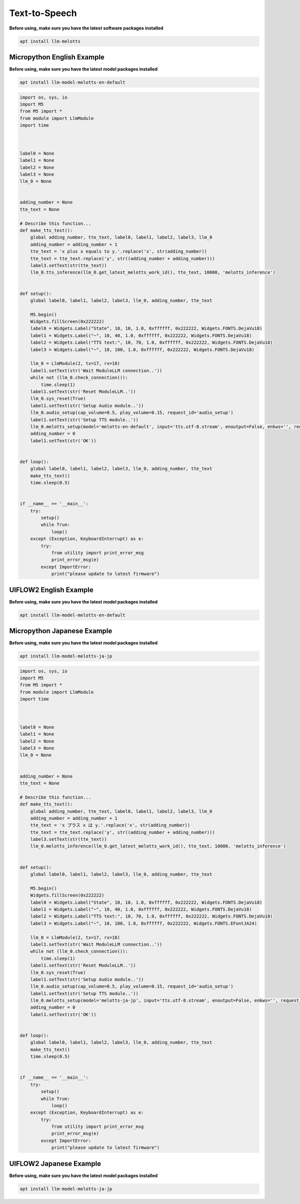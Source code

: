 Text-to-Speech
==============

**Before using, make sure you have the latest software packages installed**

.. code-block:: shell

    apt install llm-melotts

Micropython English Example
---------------------------

**Before using, make sure you have the latest model packages installed**

.. code-block:: shell

    apt install llm-model-melotts-en-default

.. code-block:: python

    import os, sys, io
    import M5
    from M5 import *
    from module import LlmModule
    import time



    label0 = None
    label1 = None
    label2 = None
    label3 = None
    llm_0 = None


    adding_number = None
    tte_text = None

    # Describe this function...
    def make_tts_text():
        global adding_number, tte_text, label0, label1, label2, label3, llm_0
        adding_number = adding_number + 1
        tte_text = 'x plus x equals to y.'.replace('x', str(adding_number))
        tte_text = tte_text.replace('y', str((adding_number + adding_number)))
        label3.setText(str(tte_text))
        llm_0.tts_inference(llm_0.get_latest_melotts_work_id(), tte_text, 10000, 'melotts_inference')


    def setup():
        global label0, label1, label2, label3, llm_0, adding_number, tte_text

        M5.begin()
        Widgets.fillScreen(0x222222)
        label0 = Widgets.Label("State", 10, 10, 1.0, 0xffffff, 0x222222, Widgets.FONTS.DejaVu18)
        label1 = Widgets.Label("~", 10, 40, 1.0, 0xffffff, 0x222222, Widgets.FONTS.DejaVu18)
        label2 = Widgets.Label("TTS text:", 10, 70, 1.0, 0xffffff, 0x222222, Widgets.FONTS.DejaVu18)
        label3 = Widgets.Label("~", 10, 100, 1.0, 0xffffff, 0x222222, Widgets.FONTS.DejaVu18)

        llm_0 = LlmModule(2, tx=17, rx=18)
        label1.setText(str('Wait ModuleLLM connection..'))
        while not (llm_0.check_connection()):
            time.sleep(1)
        label1.setText(str('Reset ModuleLLM..'))
        llm_0.sys_reset(True)
        label1.setText(str('Setup Audio module..'))
        llm_0.audio_setup(cap_volume=0.5, play_volume=0.15, request_id='audio_setup')
        label1.setText(str('Setup TTS module..'))
        llm_0.melotts_setup(model='melotts-en-default', input='tts.utf-8.stream', enoutput=False, enkws='', request_id='melotts_setup')
        adding_number = 0
        label1.setText(str('OK'))


    def loop():
        global label0, label1, label2, label3, llm_0, adding_number, tte_text
        make_tts_text()
        time.sleep(0.5)


    if __name__ == '__main__':
        try:
            setup()
            while True:
                loop()
        except (Exception, KeyboardInterrupt) as e:
            try:
                from utility import print_error_msg
                print_error_msg(e)
            except ImportError:
                print("please update to latest firmware")

UIFLOW2 English Example
-----------------------

**Before using, make sure you have the latest model packages installed**

.. code-block:: shell

    apt install llm-model-melotts-en-default

.. image:: ../images/uiflow2/text-to-speech/uiflow2_block_1747367104955.svg
   :alt: Example image

.. image:: ../images/uiflow2/text-to-speech/uiflow2_block_1747367110491.svg
   :alt: Example image

.. image:: ../images/uiflow2/text-to-speech/uiflow2_block_1747367107959.svg
   :alt: Example image

Micropython Japanese Example
----------------------------

**Before using, make sure you have the latest model packages installed**

.. code-block:: shell

    apt install llm-model-melotts-ja-jp

.. code-block:: python

    import os, sys, io
    import M5
    from M5 import *
    from module import LlmModule
    import time



    label0 = None
    label1 = None
    label2 = None
    label3 = None
    llm_0 = None


    adding_number = None
    tte_text = None

    # Describe this function...
    def make_tts_text():
        global adding_number, tte_text, label0, label1, label2, label3, llm_0
        adding_number = adding_number + 1
        tte_text = 'x プラス x は y.'.replace('x', str(adding_number))
        tte_text = tte_text.replace('y', str((adding_number + adding_number)))
        label3.setText(str(tte_text))
        llm_0.melotts_inference(llm_0.get_latest_melotts_work_id(), tte_text, 10000, 'melotts_inference')


    def setup():
        global label0, label1, label2, label3, llm_0, adding_number, tte_text

        M5.begin()
        Widgets.fillScreen(0x222222)
        label0 = Widgets.Label("State", 10, 10, 1.0, 0xffffff, 0x222222, Widgets.FONTS.DejaVu18)
        label1 = Widgets.Label("~", 10, 40, 1.0, 0xffffff, 0x222222, Widgets.FONTS.DejaVu18)
        label2 = Widgets.Label("TTS text:", 10, 70, 1.0, 0xffffff, 0x222222, Widgets.FONTS.DejaVu18)
        label3 = Widgets.Label("~", 10, 100, 1.0, 0xffffff, 0x222222, Widgets.FONTS.EFontJA24)

        llm_0 = LlmModule(2, tx=17, rx=18)
        label1.setText(str('Wait ModuleLLM connection..'))
        while not (llm_0.check_connection()):
            time.sleep(1)
        label1.setText(str('Reset ModuleLLM..'))
        llm_0.sys_reset(True)
        label1.setText(str('Setup Audio module..'))
        llm_0.audio_setup(cap_volume=0.5, play_volume=0.15, request_id='audio_setup')
        label1.setText(str('Setup TTS module..'))
        llm_0.melotts_setup(model='melotts-ja-jp', input='tts.utf-8.stream', enoutput=False, enkws='', request_id='melotts_setup')
        adding_number = 0
        label1.setText(str('OK'))


    def loop():
        global label0, label1, label2, label3, llm_0, adding_number, tte_text
        make_tts_text()
        time.sleep(0.5)


    if __name__ == '__main__':
        try:
            setup()
            while True:
                loop()
        except (Exception, KeyboardInterrupt) as e:
            try:
                from utility import print_error_msg
                print_error_msg(e)
            except ImportError:
                print("please update to latest firmware")

UIFLOW2 Japanese Example
------------------------

**Before using, make sure you have the latest model packages installed**

.. code-block:: shell

    apt install llm-model-melotts-ja-jp

.. image:: ../images/uiflow2/text-to-speech/uiflow2_block_1747367699938.svg
   :alt: Example image

.. image:: ../images/uiflow2/text-to-speech/uiflow2_block_1747367709278.svg
   :alt: Example image

.. image:: ../images/uiflow2/text-to-speech/uiflow2_block_1747367107959.svg
   :alt: Example image